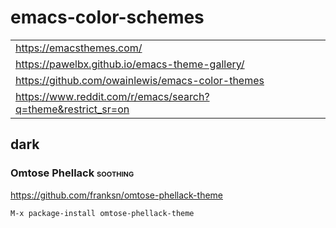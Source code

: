 * emacs-color-schemes
| https://emacsthemes.com/                                     |
| https://pawelbx.github.io/emacs-theme-gallery/               |
| https://github.com/owainlewis/emacs-color-themes             |
| https://www.reddit.com/r/emacs/search?q=theme&restrict_sr=on |

** dark
*** Omtose Phellack                                              :soothing:
https://github.com/franksn/omtose-phellack-theme
#+BEGIN_SRC sh
M-x package-install omtose-phellack-theme
#+END_SRC
[[./images/omtose-clojure.png]]
